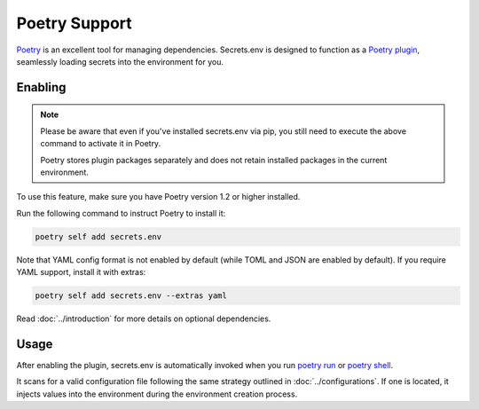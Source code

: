Poetry Support
==============

`Poetry`_ is an excellent tool for managing dependencies.
Secrets.env is designed to function as a `Poetry plugin`_, seamlessly loading secrets into the environment for you.

.. _Poetry: https://python-poetry.org/
.. _Poetry plugin: https://python-poetry.org/docs/master/plugins/


Enabling
--------

.. note::

   Please be aware that even if you've installed secrets.env via pip, you still need to execute the above command to activate it in Poetry.

   Poetry stores plugin packages separately and does not retain installed packages in the current environment.

To use this feature, make sure you have Poetry version 1.2 or higher installed.

Run the following command to instruct Poetry to install it:

.. code-block:: bash

   poetry self add secrets.env

Note that YAML config format is not enabled by default (while TOML and JSON are enabled by default). If you require YAML support, install it with extras:

.. code-block:: bash

   poetry self add secrets.env --extras yaml

Read :doc:`../introduction` for more details on optional dependencies.


Usage
-----

After enabling the plugin, secrets.env is automatically invoked when you run `poetry run`_ or `poetry shell`_.

It scans for a valid configuration file following the same strategy outlined in :doc:`../configurations`.
If one is located, it injects values into the environment during the environment creation process.

.. _poetry run: https://python-poetry.org/docs/cli/#run
.. _poetry shell: https://python-poetry.org/docs/cli/#shell
